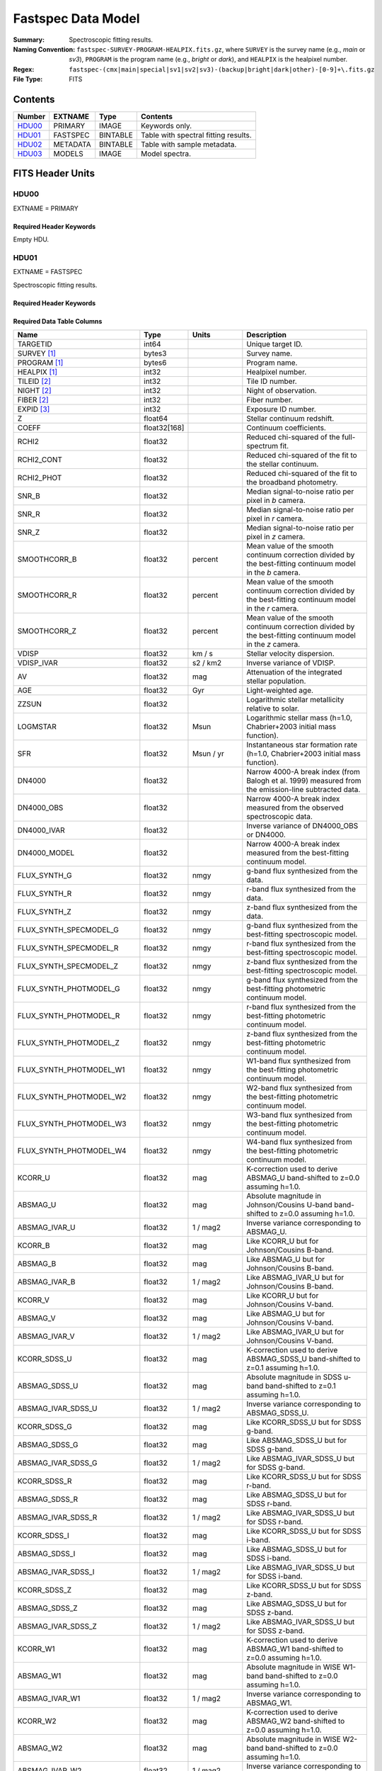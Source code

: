 .. _fastspec datamodel:

===================
Fastspec Data Model
===================

:Summary: Spectroscopic fitting results.
:Naming Convention:
    ``fastspec-SURVEY-PROGRAM-HEALPIX.fits.gz``, where
    ``SURVEY`` is the survey name (e.g., *main* or *sv3*), ``PROGRAM`` is the
    program name (e.g., *bright* or *dark*), and ``HEALPIX`` is the healpixel number.
:Regex: ``fastspec-(cmx|main|special|sv1|sv2|sv3)-(backup|bright|dark|other)-[0-9]+\.fits.gz``
:File Type: FITS

Contents
========

====== ============ ======== ======================
Number EXTNAME      Type     Contents
====== ============ ======== ======================
HDU00_ PRIMARY      IMAGE    Keywords only.
HDU01_ FASTSPEC     BINTABLE Table with spectral fitting results.
HDU02_ METADATA     BINTABLE Table with sample metadata.
HDU03_ MODELS       IMAGE    Model spectra.
====== ============ ======== ======================

FITS Header Units
=================

HDU00
-----

EXTNAME = PRIMARY

Required Header Keywords
~~~~~~~~~~~~~~~~~~~~~~~~

.. collapse:: Required Header Keywords Table
    :open:

    .. rst-class:: keywords

    ======== ================ ==== ==============================================
    KEY      Example Value    Type Comment
    ======== ================ ==== ==============================================
    SPECPROD iron             str  Spectroscopic production name
    COADDTYP healpix          str  Type of spectral coadd (healpix,cumulative,pernight,perexp)
    CHECKSUM ZHWHZHVFZHVFZHVF str  HDU checksum updated 2022-08-02T19:06:22
    DATASUM  0                str  data unit checksum updated 2022-08-02T19:06:22
    ======== ================ ==== ==============================================

Empty HDU.

HDU01
-----

EXTNAME = FASTSPEC

Spectroscopic fitting results.

Required Header Keywords
~~~~~~~~~~~~~~~~~~~~~~~~

.. collapse:: Required Header Keywords Table
    :open:

    .. rst-class:: keywords

    ======== ================ ==== ==============================================
    KEY      Example Value    Type Comment
    ======== ================ ==== ==============================================
    NAXIS1   3115             int  length of dimension 1
    NAXIS2   338              int  length of dimension 2
    CHECKSUM WLDnaKDlWKDlaKDl str  HDU checksum updated 2022-08-03T14:25:08
    DATASUM  756558178        str  data unit checksum updated 2022-08-03T14:25:08
    ======== ================ ==== ==============================================

Required Data Table Columns
~~~~~~~~~~~~~~~~~~~~~~~~~~~

.. rst-class:: columns

============================ ============ ============================= ============================================
Name                         Type         Units                         Description
============================ ============ ============================= ============================================
                    TARGETID        int64                               Unique target ID.
                 SURVEY [1]_       bytes3                               Survey name.
                PROGRAM [1]_       bytes6                               Program name.
                HEALPIX [1]_        int32                               Healpixel number.
                 TILEID [2]_        int32                               Tile ID number.
                  NIGHT [2]_        int32                               Night of observation.
                  FIBER [2]_        int32                               Fiber number.
                  EXPID [3]_        int32                               Exposure ID number.
                           Z      float64                               Stellar continuum redshift.
                       COEFF float32[168]                               Continuum coefficients.
                       RCHI2      float32                               Reduced chi-squared of the full-spectrum fit.
                  RCHI2_CONT      float32                               Reduced chi-squared of the fit to the stellar continuum.
                  RCHI2_PHOT      float32                               Reduced chi-squared of the fit to the broadband photometry.
                       SNR_B      float32                               Median signal-to-noise ratio per pixel in *b* camera.
                       SNR_R      float32                               Median signal-to-noise ratio per pixel in *r* camera.
                       SNR_Z      float32                               Median signal-to-noise ratio per pixel in *z* camera.
                SMOOTHCORR_B      float32                       percent Mean value of the smooth continuum correction divided by the best-fitting continuum model in the *b* camera.
                SMOOTHCORR_R      float32                       percent Mean value of the smooth continuum correction divided by the best-fitting continuum model in the *r* camera.
                SMOOTHCORR_Z      float32                       percent Mean value of the smooth continuum correction divided by the best-fitting continuum model in the *z* camera.
                       VDISP      float32                        km / s Stellar velocity dispersion.
                  VDISP_IVAR      float32                      s2 / km2 Inverse variance of VDISP.
                          AV      float32                           mag Attenuation of the integrated stellar population.
                         AGE      float32                           Gyr Light-weighted age.
                       ZZSUN      float32                               Logarithmic stellar metallicity relative to solar.
                    LOGMSTAR      float32                          Msun Logarithmic stellar mass (h=1.0, Chabrier+2003 initial mass function).
                         SFR      float32                     Msun / yr Instantaneous star formation rate (h=1.0, Chabrier+2003 initial mass function).
                      DN4000      float32                               Narrow 4000-A break index (from Balogh et al. 1999) measured from the emission-line subtracted data.
                  DN4000_OBS      float32                               Narrow 4000-A break index measured from the observed spectroscopic data.
                 DN4000_IVAR      float32                               Inverse variance of DN4000_OBS or DN4000.
                DN4000_MODEL      float32                               Narrow 4000-A break index measured from the best-fitting continuum model.
                FLUX_SYNTH_G      float32                          nmgy g-band flux synthesized from the data.
                FLUX_SYNTH_R      float32                          nmgy r-band flux synthesized from the data.
                FLUX_SYNTH_Z      float32                          nmgy z-band flux synthesized from the data.
      FLUX_SYNTH_SPECMODEL_G      float32                          nmgy g-band flux synthesized from the best-fitting spectroscopic model.
      FLUX_SYNTH_SPECMODEL_R      float32                          nmgy r-band flux synthesized from the best-fitting spectroscopic model.
      FLUX_SYNTH_SPECMODEL_Z      float32                          nmgy z-band flux synthesized from the best-fitting spectroscopic model.
      FLUX_SYNTH_PHOTMODEL_G      float32                          nmgy g-band flux synthesized from the best-fitting photometric continuum model.
      FLUX_SYNTH_PHOTMODEL_R      float32                          nmgy r-band flux synthesized from the best-fitting photometric continuum model.
      FLUX_SYNTH_PHOTMODEL_Z      float32                          nmgy z-band flux synthesized from the best-fitting photometric continuum model.
     FLUX_SYNTH_PHOTMODEL_W1      float32                          nmgy W1-band flux synthesized from the best-fitting photometric continuum model.
     FLUX_SYNTH_PHOTMODEL_W2      float32                          nmgy W2-band flux synthesized from the best-fitting photometric continuum model.
     FLUX_SYNTH_PHOTMODEL_W3      float32                          nmgy W3-band flux synthesized from the best-fitting photometric continuum model.
     FLUX_SYNTH_PHOTMODEL_W4      float32                          nmgy W4-band flux synthesized from the best-fitting photometric continuum model.
                     KCORR_U      float32                           mag K-correction used to derive ABSMAG_U band-shifted to z=0.0 assuming h=1.0.
                    ABSMAG_U      float32                           mag Absolute magnitude in Johnson/Cousins U-band band-shifted to z=0.0 assuming h=1.0.
               ABSMAG_IVAR_U      float32                      1 / mag2 Inverse variance corresponding to ABSMAG_U.
                     KCORR_B      float32                           mag Like KCORR_U but for Johnson/Cousins B-band.
                    ABSMAG_B      float32                           mag Like ABSMAG_U but for Johnson/Cousins B-band.
               ABSMAG_IVAR_B      float32                      1 / mag2 Like ABSMAG_IVAR_U but for Johnson/Cousins B-band.
                     KCORR_V      float32                           mag Like KCORR_U but for Johnson/Cousins V-band.
                    ABSMAG_V      float32                           mag Like ABSMAG_U but for Johnson/Cousins V-band.
               ABSMAG_IVAR_V      float32                      1 / mag2 Like ABSMAG_IVAR_U but for Johnson/Cousins V-band.
                KCORR_SDSS_U      float32                           mag K-correction used to derive ABSMAG_SDSS_U band-shifted to z=0.1 assuming h=1.0.
               ABSMAG_SDSS_U      float32                           mag Absolute magnitude in SDSS u-band band-shifted to z=0.1 assuming h=1.0.
          ABSMAG_IVAR_SDSS_U      float32                      1 / mag2 Inverse variance corresponding to ABSMAG_SDSS_U.
                KCORR_SDSS_G      float32                           mag Like KCORR_SDSS_U but for SDSS g-band.
               ABSMAG_SDSS_G      float32                           mag Like ABSMAG_SDSS_U but for SDSS g-band.
          ABSMAG_IVAR_SDSS_G      float32                      1 / mag2 Like ABSMAG_IVAR_SDSS_U but for SDSS g-band.
                KCORR_SDSS_R      float32                           mag Like KCORR_SDSS_U but for SDSS r-band.
               ABSMAG_SDSS_R      float32                           mag Like ABSMAG_SDSS_U but for SDSS r-band.
          ABSMAG_IVAR_SDSS_R      float32                      1 / mag2 Like ABSMAG_IVAR_SDSS_U but for SDSS r-band.
                KCORR_SDSS_I      float32                           mag Like KCORR_SDSS_U but for SDSS i-band.
               ABSMAG_SDSS_I      float32                           mag Like ABSMAG_SDSS_U but for SDSS i-band.
          ABSMAG_IVAR_SDSS_I      float32                      1 / mag2 Like ABSMAG_IVAR_SDSS_U but for SDSS i-band.
                KCORR_SDSS_Z      float32                           mag Like KCORR_SDSS_U but for SDSS z-band.
               ABSMAG_SDSS_Z      float32                           mag Like ABSMAG_SDSS_U but for SDSS z-band.
          ABSMAG_IVAR_SDSS_Z      float32                      1 / mag2 Like ABSMAG_IVAR_SDSS_U but for SDSS z-band.
                    KCORR_W1      float32                           mag K-correction used to derive ABSMAG_W1 band-shifted to z=0.0 assuming h=1.0.
                   ABSMAG_W1      float32                           mag Absolute magnitude in WISE W1-band band-shifted to z=0.0 assuming h=1.0.
              ABSMAG_IVAR_W1      float32                      1 / mag2 Inverse variance corresponding to ABSMAG_W1.
                    KCORR_W2      float32                           mag K-correction used to derive ABSMAG_W2 band-shifted to z=0.0 assuming h=1.0.
                   ABSMAG_W2      float32                           mag Absolute magnitude in WISE W2-band band-shifted to z=0.0 assuming h=1.0.
              ABSMAG_IVAR_W2      float32                      1 / mag2 Inverse variance corresponding to ABSMAG_W2.
                 LOGLNU_1500      float32            1e-28 erg / (s Hz) Monochromatic luminosity at 1500 A in the rest-frame.
                 LOGLNU_2800      float32            1e-28 erg / (s Hz) Monochromatic luminosity at 2800 A in the rest-frame.
                   LOGL_5100      float32                    1e+10 Lsun Total luminosity at 5100 A in the rest-frame.
              FOII_3727_CONT      float32  1e-17 erg / (Angstrom cm2 s) Continuum flux at 3728.483 A in the rest-frame.
                 FHBETA_CONT      float32  1e-17 erg / (Angstrom cm2 s) Continuum flux at 4862.683 A in the rest-frame.
             FOIII_5007_CONT      float32  1e-17 erg / (Angstrom cm2 s) Continuum flux at 5008.239 A in the rest-frame.
                FHALPHA_CONT      float32  1e-17 erg / (Angstrom cm2 s) Continuum flux at 6564.613 A in the rest-frame.
                  RCHI2_LINE      float32                               Reduced chi-squared of the emission-line model fit.
              DELTA_LINECHI2      float32                               Chi-squared difference between an emission-line model without and with broad lines.
              DELTA_LINENDOF        int32                               Difference in the degrees of freedom between an emission-line model without and with broad lines.
                    APERCORR      float32                               Median aperture correction factor.
                  APERCORR_G      float32                               Median aperture correction factor measured in the g-band.
                  APERCORR_R      float32                               Median aperture correction factor measured in the r-band.
                  APERCORR_Z      float32                               Median aperture correction factor measured in the z-band.
                    NARROW_Z      float32                               Mean redshift of well-measured narrow rest-frame optical emission lines (defaults to Z).
                 NARROW_ZRMS      float32                               Root-mean-square scatter in NARROW_Z.
                     BROAD_Z      float32                               Mean redshift of well-measured broad rest-frame optical emission lines (defaults to Z).
                  BROAD_ZRMS      float32                               Root-mean-square scatter in BROAD_Z.
                        UV_Z      float32                               Mean redshift of well-measured rest-frame UV emission lines (defaults to Z).
                     UV_ZRMS      float32                               Root-mean-square scatter in UV_Z.
                NARROW_SIGMA      float32                        km / s Mean line-width of well-measured narrow rest-frame optical emission lines.
             NARROW_SIGMARMS      float32                        km / s Root-mean-square scatter in NARROW_SIGMA.
                 BROAD_SIGMA      float32                        km / s Mean line-width of well-measured broad rest-frame optical emission lines.
              BROAD_SIGMARMS      float32                        km / s Root-mean-square scatter in BROAD_SIGMA.
                    UV_SIGMA      float32                        km / s Mean line-width of well-measured rest-frame UV emission lines.
                 UV_SIGMARMS      float32                        km / s Root-mean-square scatter in UV_SIGMA.
          MGII_DOUBLET_RATIO      float32                               MgII 2796 / 2803 doublet line-ratio.
           OII_DOUBLET_RATIO      float32                               [OII] 3726 / 3729 doublet line-ratio.
           SII_DOUBLET_RATIO      float32                               [SII] 6731 / 6716 doublet line-ratio.
            LYALPHA_MODELAMP      float32  1e-17 erg / (Angstrom cm2 s) Model emission-line amplitude.
                 LYALPHA_AMP      float32  1e-17 erg / (Angstrom cm2 s) Emission line amplitude.
            LYALPHA_AMP_IVAR      float32 1e+34 Angstrom2 cm4 s2 / erg2 Inverse variance of line-amplitude.
                LYALPHA_FLUX      float32           1e-17 erg / (cm2 s) Gaussian-integrated emission-line flux.
           LYALPHA_FLUX_IVAR      float32           1e+34 cm4 s2 / erg2 Inverse variance of integrated flux.
             LYALPHA_BOXFLUX      float32           1e-17 erg / (cm2 s) Boxcar-integrated emission-line flux.
        LYALPHA_BOXFLUX_IVAR      float32           1e+34 cm4 s2 / erg2 Inverse variance of boxcar-integrated flux.
              LYALPHA_VSHIFT      float32                        km / s Velocity shift relative to Z.
               LYALPHA_SIGMA      float32                        km / s Gaussian emission-line width.
                LYALPHA_CONT      float32  1e-17 erg / (Angstrom cm2 s) Continuum flux at line center.
           LYALPHA_CONT_IVAR      float32 1e+34 Angstrom2 cm4 s2 / erg2 Inverse variance of continuum flux.
                  LYALPHA_EW      float32                      Angstrom Rest-frame emission-line equivalent width.
             LYALPHA_EW_IVAR      float32                 1 / Angstrom2 Inverse variance of equivalent width.
          LYALPHA_FLUX_LIMIT      float32                 erg / (cm2 s) One-sigma upper limit on the emission line flux.
            LYALPHA_EW_LIMIT      float32                      Angstrom One-sigma upper limit on the emission line equivalent width.
                LYALPHA_CHI2      float32                               Chi-squared of the line-fit.
                LYALPHA_NPIX        int32                               Number of pixels attributed to the emission line.
            OI_1304_MODELAMP      float32  1e-17 erg / (Angstrom cm2 s) Model emission-line amplitude.
                 OI_1304_AMP      float32  1e-17 erg / (Angstrom cm2 s) Emission line amplitude.
            OI_1304_AMP_IVAR      float32 1e+34 Angstrom2 cm4 s2 / erg2 Inverse variance of line-amplitude.
                OI_1304_FLUX      float32           1e-17 erg / (cm2 s) Gaussian-integrated emission-line flux.
           OI_1304_FLUX_IVAR      float32           1e+34 cm4 s2 / erg2 Inverse variance of integrated flux.
             OI_1304_BOXFLUX      float32           1e-17 erg / (cm2 s) Boxcar-integrated emission-line flux.
        OI_1304_BOXFLUX_IVAR      float32           1e+34 cm4 s2 / erg2 Inverse variance of boxcar-integrated flux.
              OI_1304_VSHIFT      float32                        km / s Velocity shift relative to Z.
               OI_1304_SIGMA      float32                        km / s Gaussian emission-line width.
                OI_1304_CONT      float32  1e-17 erg / (Angstrom cm2 s) Continuum flux at line center.
           OI_1304_CONT_IVAR      float32 1e+34 Angstrom2 cm4 s2 / erg2 Inverse variance of continuum flux.
                  OI_1304_EW      float32                      Angstrom Rest-frame emission-line equivalent width.
             OI_1304_EW_IVAR      float32                 1 / Angstrom2 Inverse variance of equivalent width.
          OI_1304_FLUX_LIMIT      float32                 erg / (cm2 s) One-sigma upper limit on the emission line flux.
            OI_1304_EW_LIMIT      float32                      Angstrom One-sigma upper limit on the emission line equivalent width.
                OI_1304_CHI2      float32                               Chi-squared of the line-fit.
                OI_1304_NPIX        int32                               Number of pixels attributed to the emission line.
         SILIV_1396_MODELAMP      float32  1e-17 erg / (Angstrom cm2 s) Model emission-line amplitude.
              SILIV_1396_AMP      float32  1e-17 erg / (Angstrom cm2 s) Emission line amplitude.
         SILIV_1396_AMP_IVAR      float32 1e+34 Angstrom2 cm4 s2 / erg2 Inverse variance of line-amplitude.
             SILIV_1396_FLUX      float32           1e-17 erg / (cm2 s) Gaussian-integrated emission-line flux.
        SILIV_1396_FLUX_IVAR      float32           1e+34 cm4 s2 / erg2 Inverse variance of integrated flux.
          SILIV_1396_BOXFLUX      float32           1e-17 erg / (cm2 s) Boxcar-integrated emission-line flux.
     SILIV_1396_BOXFLUX_IVAR      float32           1e+34 cm4 s2 / erg2 Inverse variance of boxcar-integrated flux.
           SILIV_1396_VSHIFT      float32                        km / s Velocity shift relative to Z.
            SILIV_1396_SIGMA      float32                        km / s Gaussian emission-line width.
             SILIV_1396_CONT      float32  1e-17 erg / (Angstrom cm2 s) Continuum flux at line center.
        SILIV_1396_CONT_IVAR      float32 1e+34 Angstrom2 cm4 s2 / erg2 Inverse variance of continuum flux.
               SILIV_1396_EW      float32                      Angstrom Rest-frame emission-line equivalent width.
          SILIV_1396_EW_IVAR      float32                 1 / Angstrom2 Inverse variance of equivalent width.
       SILIV_1396_FLUX_LIMIT      float32                 erg / (cm2 s) One-sigma upper limit on the emission line flux.
         SILIV_1396_EW_LIMIT      float32                      Angstrom One-sigma upper limit on the emission line equivalent width.
             SILIV_1396_CHI2      float32                               Chi-squared of the line-fit.
             SILIV_1396_NPIX        int32                               Number of pixels attributed to the emission line.
           CIV_1549_MODELAMP      float32  1e-17 erg / (Angstrom cm2 s) Model emission line amplitude.
                CIV_1549_AMP      float32  1e-17 erg / (Angstrom cm2 s) Emission line amplitude.
           CIV_1549_AMP_IVAR      float32 1e+34 Angstrom2 cm4 s2 / erg2 Inverse variance of line-amplitude.
               CIV_1549_FLUX      float32           1e-17 erg / (cm2 s) Gaussian-integrated emission-line flux.
          CIV_1549_FLUX_IVAR      float32           1e+34 cm4 s2 / erg2 Inverse variance of integrated flux.
            CIV_1549_BOXFLUX      float32           1e-17 erg / (cm2 s) Boxcar-integrated emission-line flux.
       CIV_1549_BOXFLUX_IVAR      float32           1e+34 cm4 s2 / erg2 Inverse variance of boxcar-integrated flux.
             CIV_1549_VSHIFT      float32                        km / s Velocity shift relative to Z.
              CIV_1549_SIGMA      float32                        km / s Gaussian emission-line width.
               CIV_1549_CONT      float32  1e-17 erg / (Angstrom cm2 s) Continuum flux at line center.
          CIV_1549_CONT_IVAR      float32 1e+34 Angstrom2 cm4 s2 / erg2 Inverse variance of continuum flux.
                 CIV_1549_EW      float32                      Angstrom Rest-frame emission-line equivalent width.
            CIV_1549_EW_IVAR      float32                 1 / Angstrom2 Inverse variance of equivalent width.
         CIV_1549_FLUX_LIMIT      float32                 erg / (cm2 s) One-sigma upper limit on the emission line flux.
           CIV_1549_EW_LIMIT      float32                      Angstrom One-sigma upper limit on the emission line equivalent width.
               CIV_1549_CHI2      float32                               Chi-squared of the line-fit.
               CIV_1549_NPIX        int32                               Number of pixels attributed to the emission line.
        SILIII_1892_MODELAMP      float32  1e-17 erg / (Angstrom cm2 s) Model emission line amplitude.
             SILIII_1892_AMP      float32  1e-17 erg / (Angstrom cm2 s) Emission line amplitude.
        SILIII_1892_AMP_IVAR      float32 1e+34 Angstrom2 cm4 s2 / erg2 Inverse variance of line-amplitude.
            SILIII_1892_FLUX      float32           1e-17 erg / (cm2 s) Gaussian-integrated emission-line flux.
       SILIII_1892_FLUX_IVAR      float32           1e+34 cm4 s2 / erg2 Inverse variance of integrated flux.
         SILIII_1892_BOXFLUX      float32           1e-17 erg / (cm2 s) Boxcar-integrated emission-line flux.
    SILIII_1892_BOXFLUX_IVAR      float32           1e+34 cm4 s2 / erg2 Inverse variance of boxcar-integrated flux.
          SILIII_1892_VSHIFT      float32                        km / s Velocity shift relative to Z.
           SILIII_1892_SIGMA      float32                        km / s Gaussian emission-line width.
            SILIII_1892_CONT      float32  1e-17 erg / (Angstrom cm2 s) Continuum flux at line center.
       SILIII_1892_CONT_IVAR      float32 1e+34 Angstrom2 cm4 s2 / erg2 Inverse variance of continuum flux.
              SILIII_1892_EW      float32                      Angstrom Rest-frame emission-line equivalent width.
         SILIII_1892_EW_IVAR      float32                 1 / Angstrom2 Inverse variance of equivalent width.
      SILIII_1892_FLUX_LIMIT      float32                 erg / (cm2 s) One-sigma upper limit on the emission line flux.
        SILIII_1892_EW_LIMIT      float32                      Angstrom One-sigma upper limit on the emission line equivalent width.
            SILIII_1892_CHI2      float32                               Chi-squared of the line-fit.
            SILIII_1892_NPIX        int32                               Number of pixels attributed to the emission line.
          CIII_1908_MODELAMP      float32  1e-17 erg / (Angstrom cm2 s) Model emission line amplitude.
               CIII_1908_AMP      float32  1e-17 erg / (Angstrom cm2 s) Emission line amplitude.
          CIII_1908_AMP_IVAR      float32 1e+34 Angstrom2 cm4 s2 / erg2 Inverse variance of line-amplitude.
              CIII_1908_FLUX      float32           1e-17 erg / (cm2 s) Gaussian-integrated emission-line flux.
         CIII_1908_FLUX_IVAR      float32           1e+34 cm4 s2 / erg2 Inverse variance of integrated flux.
           CIII_1908_BOXFLUX      float32           1e-17 erg / (cm2 s) Boxcar-integrated emission-line flux.
      CIII_1908_BOXFLUX_IVAR      float32           1e+34 cm4 s2 / erg2 Inverse variance of boxcar-integrated flux.
            CIII_1908_VSHIFT      float32                        km / s Velocity shift relative to Z.
             CIII_1908_SIGMA      float32                        km / s Gaussian emission-line width.
              CIII_1908_CONT      float32  1e-17 erg / (Angstrom cm2 s) Continuum flux at line center.
         CIII_1908_CONT_IVAR      float32 1e+34 Angstrom2 cm4 s2 / erg2 Inverse variance of continuum flux.
                CIII_1908_EW      float32                      Angstrom Rest-frame emission-line equivalent width.
           CIII_1908_EW_IVAR      float32                 1 / Angstrom2 Inverse variance of equivalent width.
        CIII_1908_FLUX_LIMIT      float32                 erg / (cm2 s) One-sigma upper limit on the emission line flux.
          CIII_1908_EW_LIMIT      float32                      Angstrom One-sigma upper limit on the emission line equivalent width.
              CIII_1908_CHI2      float32                               Chi-squared of the line-fit.
              CIII_1908_NPIX        int32                               Number of pixels attributed to the emission line.
          MGII_2796_MODELAMP      float32  1e-17 erg / (Angstrom cm2 s) Model emission line amplitude.
               MGII_2796_AMP      float32  1e-17 erg / (Angstrom cm2 s) Emission line amplitude.
          MGII_2796_AMP_IVAR      float32 1e+34 Angstrom2 cm4 s2 / erg2 Inverse variance of line-amplitude.
              MGII_2796_FLUX      float32           1e-17 erg / (cm2 s) Gaussian-integrated emission-line flux.
         MGII_2796_FLUX_IVAR      float32           1e+34 cm4 s2 / erg2 Inverse variance of integrated flux.
           MGII_2796_BOXFLUX      float32           1e-17 erg / (cm2 s) Boxcar-integrated emission-line flux.
            MGII_2796_VSHIFT      float32                        km / s Velocity shift relative to Z.
             MGII_2796_SIGMA      float32                        km / s Gaussian emission-line width.
              MGII_2796_CONT      float32  1e-17 erg / (Angstrom cm2 s) Continuum flux at line center.
         MGII_2796_CONT_IVAR      float32 1e+34 Angstrom2 cm4 s2 / erg2 Inverse variance of continuum flux.
                MGII_2796_EW      float32                      Angstrom Rest-frame emission-line equivalent width.
           MGII_2796_EW_IVAR      float32                 1 / Angstrom2 Inverse variance of equivalent width.
        MGII_2796_FLUX_LIMIT      float32                 erg / (cm2 s) One-sigma upper limit on the emission line flux.
          MGII_2796_EW_LIMIT      float32                      Angstrom One-sigma upper limit on the emission line equivalent width.
              MGII_2796_CHI2      float32                               Chi-squared of the line-fit.
              MGII_2796_NPIX        int32                               Number of pixels attributed to the emission line.
          MGII_2803_MODELAMP      float32  1e-17 erg / (Angstrom cm2 s) Model emission line amplitude.
               MGII_2803_AMP      float32  1e-17 erg / (Angstrom cm2 s) Emission line amplitude.
          MGII_2803_AMP_IVAR      float32 1e+34 Angstrom2 cm4 s2 / erg2 Inverse variance of line-amplitude.
              MGII_2803_FLUX      float32           1e-17 erg / (cm2 s) Gaussian-integrated emission-line flux.
         MGII_2803_FLUX_IVAR      float32           1e+34 cm4 s2 / erg2 Inverse variance of integrated flux.
           MGII_2803_BOXFLUX      float32           1e-17 erg / (cm2 s) Boxcar-integrated emission-line flux.
      MGII_2803_BOXFLUX_IVAR      float32           1e+34 cm4 s2 / erg2 Inverse variance of boxcar-integrated flux.
            MGII_2803_VSHIFT      float32                        km / s Velocity shift relative to Z.
             MGII_2803_SIGMA      float32                        km / s Gaussian emission-line width.
              MGII_2803_CONT      float32  1e-17 erg / (Angstrom cm2 s) Continuum flux at line center.
         MGII_2803_CONT_IVAR      float32 1e+34 Angstrom2 cm4 s2 / erg2 Inverse variance of continuum flux.
                MGII_2803_EW      float32                      Angstrom Rest-frame emission-line equivalent width.
           MGII_2803_EW_IVAR      float32                 1 / Angstrom2 Inverse variance of equivalent width.
        MGII_2803_FLUX_LIMIT      float32                 erg / (cm2 s) One-sigma upper limit on the emission line flux.
          MGII_2803_EW_LIMIT      float32                      Angstrom One-sigma upper limit on the emission line equivalent width.
              MGII_2803_CHI2      float32                               Chi-squared of the line-fit.
              MGII_2803_NPIX        int32                               Number of pixels attributed to the emission line.
           NEV_3346_MODELAMP      float32  1e-17 erg / (Angstrom cm2 s) Model emission line amplitude.
                NEV_3346_AMP      float32  1e-17 erg / (Angstrom cm2 s) Emission line amplitude.
           NEV_3346_AMP_IVAR      float32 1e+34 Angstrom2 cm4 s2 / erg2 Inverse variance of line-amplitude.
               NEV_3346_FLUX      float32           1e-17 erg / (cm2 s) Gaussian-integrated emission-line flux.
          NEV_3346_FLUX_IVAR      float32           1e+34 cm4 s2 / erg2 Inverse variance of integrated flux.
            NEV_3346_BOXFLUX      float32           1e-17 erg / (cm2 s) Boxcar-integrated emission-line flux.
       NEV_3346_BOXFLUX_IVAR      float32           1e+34 cm4 s2 / erg2 Inverse variance of boxcar-integrated flux.
             NEV_3346_VSHIFT      float32                        km / s Velocity shift relative to Z.
              NEV_3346_SIGMA      float32                        km / s Gaussian emission-line width.
               NEV_3346_CONT      float32  1e-17 erg / (Angstrom cm2 s) Continuum flux at line center.
          NEV_3346_CONT_IVAR      float32 1e+34 Angstrom2 cm4 s2 / erg2 Inverse variance of continuum flux.
                 NEV_3346_EW      float32                      Angstrom Rest-frame emission-line equivalent width.
            NEV_3346_EW_IVAR      float32                 1 / Angstrom2 Inverse variance of equivalent width.
         NEV_3346_FLUX_LIMIT      float32                 erg / (cm2 s) One-sigma upper limit on the emission line flux.
           NEV_3346_EW_LIMIT      float32                      Angstrom One-sigma upper limit on the emission line equivalent width.
               NEV_3346_CHI2      float32                               Chi-squared of the line-fit.
               NEV_3346_NPIX        int32                               Number of pixels attributed to the emission line.
           NEV_3426_MODELAMP      float32  1e-17 erg / (Angstrom cm2 s) Model emission line amplitude.
                NEV_3426_AMP      float32  1e-17 erg / (Angstrom cm2 s) Emission line amplitude.
           NEV_3426_AMP_IVAR      float32 1e+34 Angstrom2 cm4 s2 / erg2 Inverse variance of line-amplitude.
               NEV_3426_FLUX      float32           1e-17 erg / (cm2 s) Gaussian-integrated emission-line flux.
          NEV_3426_FLUX_IVAR      float32           1e+34 cm4 s2 / erg2 Inverse variance of integrated flux.
            NEV_3426_BOXFLUX      float32           1e-17 erg / (cm2 s) Boxcar-integrated emission-line flux.
       NEV_3426_BOXFLUX_IVAR      float32           1e+34 cm4 s2 / erg2 Inverse variance of boxcar-integrated flux.
             NEV_3426_VSHIFT      float32                        km / s Velocity shift relative to Z.
              NEV_3426_SIGMA      float32                        km / s Gaussian emission-line width.
               NEV_3426_CONT      float32  1e-17 erg / (Angstrom cm2 s) Continuum flux at line center.
          NEV_3426_CONT_IVAR      float32 1e+34 Angstrom2 cm4 s2 / erg2 Inverse variance of continuum flux.
                 NEV_3426_EW      float32                      Angstrom Rest-frame emission-line equivalent width.
            NEV_3426_EW_IVAR      float32                 1 / Angstrom2 Inverse variance of equivalent width.
         NEV_3426_FLUX_LIMIT      float32                 erg / (cm2 s) One-sigma upper limit on the emission line flux.
           NEV_3426_EW_LIMIT      float32                      Angstrom One-sigma upper limit on the emission line equivalent width.
               NEV_3426_CHI2      float32                               Chi-squared of the line-fit.
               NEV_3426_NPIX        int32                               Number of pixels attributed to the emission line.
           OII_3726_MODELAMP      float32  1e-17 erg / (Angstrom cm2 s) Model emission line amplitude.
                OII_3726_AMP      float32  1e-17 erg / (Angstrom cm2 s) Emission line amplitude.
           OII_3726_AMP_IVAR      float32 1e+34 Angstrom2 cm4 s2 / erg2 Inverse variance of line-amplitude.
               OII_3726_FLUX      float32           1e-17 erg / (cm2 s) Gaussian-integrated emission-line flux.
          OII_3726_FLUX_IVAR      float32           1e+34 cm4 s2 / erg2 Inverse variance of integrated flux.
            OII_3726_BOXFLUX      float32           1e-17 erg / (cm2 s) Boxcar-integrated emission-line flux.
       OII_3726_BOXFLUX_IVAR      float32           1e+34 cm4 s2 / erg2 Inverse variance of boxcar-integrated flux.
             OII_3726_VSHIFT      float32                        km / s Velocity shift relative to Z.
              OII_3726_SIGMA      float32                        km / s Gaussian emission-line width.
               OII_3726_CONT      float32  1e-17 erg / (Angstrom cm2 s) Continuum flux at line center.
          OII_3726_CONT_IVAR      float32 1e+34 Angstrom2 cm4 s2 / erg2 Inverse variance of continuum flux.
                 OII_3726_EW      float32                      Angstrom Rest-frame emission-line equivalent width.
            OII_3726_EW_IVAR      float32                 1 / Angstrom2 Inverse variance of equivalent width.
         OII_3726_FLUX_LIMIT      float32                 erg / (cm2 s) One-sigma upper limit on the emission line flux.
           OII_3726_EW_LIMIT      float32                      Angstrom One-sigma upper limit on the emission line equivalent width.
               OII_3726_CHI2      float32                               Chi-squared of the line-fit.
               OII_3726_NPIX        int32                               Number of pixels attributed to the emission line.
           OII_3729_MODELAMP      float32  1e-17 erg / (Angstrom cm2 s) Model emission line amplitude.
                OII_3729_AMP      float32  1e-17 erg / (Angstrom cm2 s) Emission line amplitude.
           OII_3729_AMP_IVAR      float32 1e+34 Angstrom2 cm4 s2 / erg2 Inverse variance of line-amplitude.
               OII_3729_FLUX      float32           1e-17 erg / (cm2 s) Gaussian-integrated emission-line flux.
          OII_3729_FLUX_IVAR      float32           1e+34 cm4 s2 / erg2 Inverse variance of integrated flux.
            OII_3729_BOXFLUX      float32           1e-17 erg / (cm2 s) Boxcar-integrated emission-line flux.
       OII_3729_BOXFLUX_IVAR      float32           1e+34 cm4 s2 / erg2 Inverse variance of boxcar-integrated flux.
             OII_3729_VSHIFT      float32                        km / s Velocity shift relative to Z.
              OII_3729_SIGMA      float32                        km / s Gaussian emission-line width.
               OII_3729_CONT      float32  1e-17 erg / (Angstrom cm2 s) Continuum flux at line center.
          OII_3729_CONT_IVAR      float32 1e+34 Angstrom2 cm4 s2 / erg2 Inverse variance of continuum flux.
                 OII_3729_EW      float32                      Angstrom Rest-frame emission-line equivalent width.
            OII_3729_EW_IVAR      float32                 1 / Angstrom2 Inverse variance of equivalent width.
         OII_3729_FLUX_LIMIT      float32                 erg / (cm2 s) One-sigma upper limit on the emission line flux.
           OII_3729_EW_LIMIT      float32                      Angstrom One-sigma upper limit on the emission line equivalent width.
               OII_3729_CHI2      float32                               Chi-squared of the line-fit.
               OII_3729_NPIX        int32                               Number of pixels attributed to the emission line.
         NEIII_3869_MODELAMP      float32  1e-17 erg / (Angstrom cm2 s) Model emission line amplitude.
              NEIII_3869_AMP      float32  1e-17 erg / (Angstrom cm2 s) Emission line amplitude.
         NEIII_3869_AMP_IVAR      float32 1e+34 Angstrom2 cm4 s2 / erg2 Inverse variance of line-amplitude.
             NEIII_3869_FLUX      float32           1e-17 erg / (cm2 s) Gaussian-integrated emission-line flux.
        NEIII_3869_FLUX_IVAR      float32           1e+34 cm4 s2 / erg2 Inverse variance of integrated flux.
          NEIII_3869_BOXFLUX      float32           1e-17 erg / (cm2 s) Boxcar-integrated emission-line flux.
     NEIII_3869_BOXFLUX_IVAR      float32           1e+34 cm4 s2 / erg2 Inverse variance of boxcar-integrated flux.
           NEIII_3869_VSHIFT      float32                        km / s Velocity shift relative to Z.
            NEIII_3869_SIGMA      float32                        km / s Gaussian emission-line width.
             NEIII_3869_CONT      float32  1e-17 erg / (Angstrom cm2 s) Continuum flux at line center.
        NEIII_3869_CONT_IVAR      float32 1e+34 Angstrom2 cm4 s2 / erg2 Inverse variance of continuum flux.
               NEIII_3869_EW      float32                      Angstrom Rest-frame emission-line equivalent width.
          NEIII_3869_EW_IVAR      float32                 1 / Angstrom2 Inverse variance of equivalent width.
       NEIII_3869_FLUX_LIMIT      float32                 erg / (cm2 s) One-sigma upper limit on the emission line flux.
         NEIII_3869_EW_LIMIT      float32                      Angstrom One-sigma upper limit on the emission line equivalent width.
             NEIII_3869_CHI2      float32                               Chi-squared of the line-fit.
             NEIII_3869_NPIX        int32                               Number of pixels attributed to the emission line.
                 H6_MODELAMP      float32  1e-17 erg / (Angstrom cm2 s) Model emission line amplitude.
                      H6_AMP      float32  1e-17 erg / (Angstrom cm2 s) Emission line amplitude.
                 H6_AMP_IVAR      float32 1e+34 Angstrom2 cm4 s2 / erg2 Inverse variance of line-amplitude.
                     H6_FLUX      float32           1e-17 erg / (cm2 s) Gaussian-integrated emission-line flux.
                H6_FLUX_IVAR      float32           1e+34 cm4 s2 / erg2 Inverse variance of integrated flux.
                  H6_BOXFLUX      float32           1e-17 erg / (cm2 s) Boxcar-integrated emission-line flux.
             H6_BOXFLUX_IVAR      float32           1e+34 cm4 s2 / erg2 Inverse variance of boxcar-integrated flux.
                   H6_VSHIFT      float32                        km / s Velocity shift relative to Z.
                    H6_SIGMA      float32                        km / s Gaussian emission-line width.
                     H6_CONT      float32  1e-17 erg / (Angstrom cm2 s) Continuum flux at line center.
                H6_CONT_IVAR      float32 1e+34 Angstrom2 cm4 s2 / erg2 Inverse variance of continuum flux.
                       H6_EW      float32                      Angstrom Rest-frame emission-line equivalent width.
                  H6_EW_IVAR      float32                 1 / Angstrom2 Inverse variance of equivalent width.
               H6_FLUX_LIMIT      float32                 erg / (cm2 s) One-sigma upper limit on the emission line flux.
                 H6_EW_LIMIT      float32                      Angstrom One-sigma upper limit on the emission line equivalent width.
                     H6_CHI2      float32                               Chi-squared of the line-fit.
                     H6_NPIX        int32                               Number of pixels attributed to the emission line.
           H6_BROAD_MODELAMP      float32  1e-17 erg / (Angstrom cm2 s) Model emission line amplitude.
                H6_BROAD_AMP      float32  1e-17 erg / (Angstrom cm2 s) Emission line amplitude.
           H6_BROAD_AMP_IVAR      float32 1e+34 Angstrom2 cm4 s2 / erg2 Inverse variance of line-amplitude.
               H6_BROAD_FLUX      float32           1e-17 erg / (cm2 s) Gaussian-integrated emission-line flux.
          H6_BROAD_FLUX_IVAR      float32           1e+34 cm4 s2 / erg2 Inverse variance of integrated flux.
            H6_BROAD_BOXFLUX      float32           1e-17 erg / (cm2 s) Boxcar-integrated emission-line flux.
             H6_BROAD_VSHIFT      float32                        km / s Velocity shift relative to Z.
              H6_BROAD_SIGMA      float32                        km / s Gaussian emission-line width.
               H6_BROAD_CONT      float32  1e-17 erg / (Angstrom cm2 s) Continuum flux at line center.
          H6_BROAD_CONT_IVAR      float32 1e+34 Angstrom2 cm4 s2 / erg2 Inverse variance of continuum flux.
                 H6_BROAD_EW      float32                      Angstrom Rest-frame emission-line equivalent width.
            H6_BROAD_EW_IVAR      float32                 1 / Angstrom2 Inverse variance of equivalent width.
         H6_BROAD_FLUX_LIMIT      float32                 erg / (cm2 s) One-sigma upper limit on the emission line flux.
           H6_BROAD_EW_LIMIT      float32                      Angstrom One-sigma upper limit on the emission line equivalent width.
               H6_BROAD_CHI2      float32                               Chi-squared of the line-fit.
               H6_BROAD_NPIX        int32                               Number of pixels attributed to the emission line.
           HEPSILON_MODELAMP      float32  1e-17 erg / (Angstrom cm2 s) Model emission line amplitude.
                HEPSILON_AMP      float32  1e-17 erg / (Angstrom cm2 s) Emission line amplitude.
           HEPSILON_AMP_IVAR      float32 1e+34 Angstrom2 cm4 s2 / erg2 Inverse variance of line-amplitude.
               HEPSILON_FLUX      float32           1e-17 erg / (cm2 s) Gaussian-integrated emission-line flux.
          HEPSILON_FLUX_IVAR      float32           1e+34 cm4 s2 / erg2 Inverse variance of integrated flux.
            HEPSILON_BOXFLUX      float32           1e-17 erg / (cm2 s) Boxcar-integrated emission-line flux.
       HEPSILON_BOXFLUX_IVAR      float32           1e+34 cm4 s2 / erg2 Inverse variance of boxcar-integrated flux.
             HEPSILON_VSHIFT      float32                        km / s Velocity shift relative to Z.
              HEPSILON_SIGMA      float32                        km / s Gaussian emission-line width.
               HEPSILON_CONT      float32  1e-17 erg / (Angstrom cm2 s) Continuum flux at line center.
          HEPSILON_CONT_IVAR      float32 1e+34 Angstrom2 cm4 s2 / erg2 Inverse variance of continuum flux.
                 HEPSILON_EW      float32                      Angstrom Rest-frame emission-line equivalent width.
            HEPSILON_EW_IVAR      float32                 1 / Angstrom2 Inverse variance of equivalent width.
         HEPSILON_FLUX_LIMIT      float32                 erg / (cm2 s) One-sigma upper limit on the emission line flux.
           HEPSILON_EW_LIMIT      float32                      Angstrom One-sigma upper limit on the emission line equivalent width.
               HEPSILON_CHI2      float32                               Chi-squared of the line-fit.
               HEPSILON_NPIX        int32                               Number of pixels attributed to the emission line.
     HEPSILON_BROAD_MODELAMP      float32  1e-17 erg / (Angstrom cm2 s) Model emission line amplitude.
          HEPSILON_BROAD_AMP      float32  1e-17 erg / (Angstrom cm2 s) Emission line amplitude.
     HEPSILON_BROAD_AMP_IVAR      float32 1e+34 Angstrom2 cm4 s2 / erg2 Inverse variance of line-amplitude.
         HEPSILON_BROAD_FLUX      float32           1e-17 erg / (cm2 s) Gaussian-integrated emission-line flux.
    HEPSILON_BROAD_FLUX_IVAR      float32           1e+34 cm4 s2 / erg2 Inverse variance of integrated flux.
      HEPSILON_BROAD_BOXFLUX      float32           1e-17 erg / (cm2 s) Boxcar-integrated emission-line flux.
 HEPSILON_BROAD_BOXFLUX_IVAR      float32           1e+34 cm4 s2 / erg2 Inverse variance of boxcar-integrated flux.
       HEPSILON_BROAD_VSHIFT      float32                        km / s Velocity shift relative to Z.
        HEPSILON_BROAD_SIGMA      float32                        km / s Gaussian emission-line width.
         HEPSILON_BROAD_CONT      float32  1e-17 erg / (Angstrom cm2 s) Continuum flux at line center.
    HEPSILON_BROAD_CONT_IVAR      float32 1e+34 Angstrom2 cm4 s2 / erg2 Inverse variance of continuum flux.
           HEPSILON_BROAD_EW      float32                      Angstrom Rest-frame emission-line equivalent width.
      HEPSILON_BROAD_EW_IVAR      float32                 1 / Angstrom2 Inverse variance of equivalent width.
   HEPSILON_BROAD_FLUX_LIMIT      float32                 erg / (cm2 s) One-sigma upper limit on the emission line flux.
     HEPSILON_BROAD_EW_LIMIT      float32                      Angstrom One-sigma upper limit on the emission line equivalent width.
         HEPSILON_BROAD_CHI2      float32                               Chi-squared of the line-fit.
         HEPSILON_BROAD_NPIX        int32                               Number of pixels attributed to the emission line.
             HDELTA_MODELAMP      float32  1e-17 erg / (Angstrom cm2 s) Model emission line amplitude.
                  HDELTA_AMP      float32  1e-17 erg / (Angstrom cm2 s) Emission line amplitude.
             HDELTA_AMP_IVAR      float32 1e+34 Angstrom2 cm4 s2 / erg2 Inverse variance of line-amplitude.
                 HDELTA_FLUX      float32           1e-17 erg / (cm2 s) Gaussian-integrated emission-line flux.
            HDELTA_FLUX_IVAR      float32           1e+34 cm4 s2 / erg2 Inverse variance of integrated flux.
              HDELTA_BOXFLUX      float32           1e-17 erg / (cm2 s) Boxcar-integrated emission-line flux.
         HDELTA_BOXFLUX_IVAR      float32           1e+34 cm4 s2 / erg2 Inverse variance of boxcar-integrated flux.
               HDELTA_VSHIFT      float32                        km / s Velocity shift relative to Z.
                HDELTA_SIGMA      float32                        km / s Gaussian emission-line width.
                 HDELTA_CONT      float32  1e-17 erg / (Angstrom cm2 s) Continuum flux at line center.
            HDELTA_CONT_IVAR      float32 1e+34 Angstrom2 cm4 s2 / erg2 Inverse variance of continuum flux.
                   HDELTA_EW      float32                      Angstrom Rest-frame emission-line equivalent width.
              HDELTA_EW_IVAR      float32                 1 / Angstrom2 Inverse variance of equivalent width.
           HDELTA_FLUX_LIMIT      float32                 erg / (cm2 s) One-sigma upper limit on the emission line flux.
             HDELTA_EW_LIMIT      float32                      Angstrom One-sigma upper limit on the emission line equivalent width.
                 HDELTA_CHI2      float32                               Chi-squared of the line-fit.
                 HDELTA_NPIX        int32                               Number of pixels attributed to the emission line.
       HDELTA_BROAD_MODELAMP      float32  1e-17 erg / (Angstrom cm2 s) Model emission line amplitude.
            HDELTA_BROAD_AMP      float32  1e-17 erg / (Angstrom cm2 s) Emission line amplitude.
       HDELTA_BROAD_AMP_IVAR      float32 1e+34 Angstrom2 cm4 s2 / erg2 Inverse variance of line-amplitude.
           HDELTA_BROAD_FLUX      float32           1e-17 erg / (cm2 s) Gaussian-integrated emission-line flux.
      HDELTA_BROAD_FLUX_IVAR      float32           1e+34 cm4 s2 / erg2 Inverse variance of integrated flux.
        HDELTA_BROAD_BOXFLUX      float32           1e-17 erg / (cm2 s) Boxcar-integrated emission-line flux.
   HDELTA_BROAD_BOXFLUX_IVAR      float32           1e+34 cm4 s2 / erg2 Inverse variance of boxcar-integrated flux.
         HDELTA_BROAD_VSHIFT      float32                        km / s Velocity shift relative to Z.
          HDELTA_BROAD_SIGMA      float32                        km / s Gaussian emission-line width.
           HDELTA_BROAD_CONT      float32  1e-17 erg / (Angstrom cm2 s) Continuum flux at line center.
      HDELTA_BROAD_CONT_IVAR      float32 1e+34 Angstrom2 cm4 s2 / erg2 Inverse variance of continuum flux.
             HDELTA_BROAD_EW      float32                      Angstrom Rest-frame emission-line equivalent width.
        HDELTA_BROAD_EW_IVAR      float32                 1 / Angstrom2 Inverse variance of equivalent width.
     HDELTA_BROAD_FLUX_LIMIT      float32                 erg / (cm2 s) One-sigma upper limit on the emission line flux.
       HDELTA_BROAD_EW_LIMIT      float32                      Angstrom One-sigma upper limit on the emission line equivalent width.
           HDELTA_BROAD_CHI2      float32                               Chi-squared of the line-fit.
           HDELTA_BROAD_NPIX        int32                               Number of pixels attributed to the emission line.
             HGAMMA_MODELAMP      float32  1e-17 erg / (Angstrom cm2 s) Model emission line amplitude.
                  HGAMMA_AMP      float32  1e-17 erg / (Angstrom cm2 s) Emission line amplitude.
             HGAMMA_AMP_IVAR      float32 1e+34 Angstrom2 cm4 s2 / erg2 Inverse variance of line-amplitude.
                 HGAMMA_FLUX      float32           1e-17 erg / (cm2 s) Gaussian-integrated emission-line flux.
            HGAMMA_FLUX_IVAR      float32           1e+34 cm4 s2 / erg2 Inverse variance of integrated flux.
              HGAMMA_BOXFLUX      float32           1e-17 erg / (cm2 s) Boxcar-integrated emission-line flux.
         HGAMMA_BOXFLUX_IVAR      float32           1e+34 cm4 s2 / erg2 Inverse variance of boxcar-integrated flux.
               HGAMMA_VSHIFT      float32                        km / s Velocity shift relative to Z.
                HGAMMA_SIGMA      float32                        km / s Gaussian emission-line width.
                 HGAMMA_CONT      float32  1e-17 erg / (Angstrom cm2 s) Continuum flux at line center.
            HGAMMA_CONT_IVAR      float32 1e+34 Angstrom2 cm4 s2 / erg2 Inverse variance of continuum flux.
                   HGAMMA_EW      float32                      Angstrom Rest-frame emission-line equivalent width.
              HGAMMA_EW_IVAR      float32                 1 / Angstrom2 Inverse variance of equivalent width.
           HGAMMA_FLUX_LIMIT      float32                 erg / (cm2 s) One-sigma upper limit on the emission line flux.
             HGAMMA_EW_LIMIT      float32                      Angstrom One-sigma upper limit on the emission line equivalent width.
                 HGAMMA_CHI2      float32                               Chi-squared of the line-fit.
                 HGAMMA_NPIX        int32                               Number of pixels attributed to the emission line.
       HGAMMA_BROAD_MODELAMP      float32  1e-17 erg / (Angstrom cm2 s) Model emission line amplitude.
            HGAMMA_BROAD_AMP      float32  1e-17 erg / (Angstrom cm2 s) Emission line amplitude.
       HGAMMA_BROAD_AMP_IVAR      float32 1e+34 Angstrom2 cm4 s2 / erg2 Inverse variance of line-amplitude.
           HGAMMA_BROAD_FLUX      float32           1e-17 erg / (cm2 s) Gaussian-integrated emission-line flux.
      HGAMMA_BROAD_FLUX_IVAR      float32           1e+34 cm4 s2 / erg2 Inverse variance of integrated flux.
        HGAMMA_BROAD_BOXFLUX      float32           1e-17 erg / (cm2 s) Boxcar-integrated emission-line flux.
   HGAMMA_BROAD_BOXFLUX_IVAR      float32           1e+34 cm4 s2 / erg2 Inverse variance of boxcar-integrated flux.
         HGAMMA_BROAD_VSHIFT      float32                        km / s Velocity shift relative to Z.
          HGAMMA_BROAD_SIGMA      float32                        km / s Gaussian emission-line width.
           HGAMMA_BROAD_CONT      float32  1e-17 erg / (Angstrom cm2 s) Continuum flux at line center.
      HGAMMA_BROAD_CONT_IVAR      float32 1e+34 Angstrom2 cm4 s2 / erg2 Inverse variance of continuum flux.
             HGAMMA_BROAD_EW      float32                      Angstrom Rest-frame emission-line equivalent width.
        HGAMMA_BROAD_EW_IVAR      float32                 1 / Angstrom2 Inverse variance of equivalent width.
     HGAMMA_BROAD_FLUX_LIMIT      float32                 erg / (cm2 s) One-sigma upper limit on the emission line flux.
       HGAMMA_BROAD_EW_LIMIT      float32                      Angstrom One-sigma upper limit on the emission line equivalent width.
           HGAMMA_BROAD_CHI2      float32                               Chi-squared of the line-fit.
           HGAMMA_BROAD_NPIX        int32                               Number of pixels attributed to the emission line.
          OIII_4363_MODELAMP      float32  1e-17 erg / (Angstrom cm2 s) Model emission line amplitude.
               OIII_4363_AMP      float32  1e-17 erg / (Angstrom cm2 s) Emission line amplitude.
          OIII_4363_AMP_IVAR      float32 1e+34 Angstrom2 cm4 s2 / erg2 Inverse variance of line-amplitude.
              OIII_4363_FLUX      float32           1e-17 erg / (cm2 s) Gaussian-integrated emission-line flux.
         OIII_4363_FLUX_IVAR      float32           1e+34 cm4 s2 / erg2 Inverse variance of integrated flux.
           OIII_4363_BOXFLUX      float32           1e-17 erg / (cm2 s) Boxcar-integrated emission-line flux.
      OIII_4363_BOXFLUX_IVAR      float32           1e+34 cm4 s2 / erg2 Inverse variance of boxcar-integrated flux.
            OIII_4363_VSHIFT      float32                        km / s Velocity shift relative to Z.
             OIII_4363_SIGMA      float32                        km / s Gaussian emission-line width.
              OIII_4363_CONT      float32  1e-17 erg / (Angstrom cm2 s) Continuum flux at line center.
         OIII_4363_CONT_IVAR      float32 1e+34 Angstrom2 cm4 s2 / erg2 Inverse variance of continuum flux.
                OIII_4363_EW      float32                      Angstrom Rest-frame emission-line equivalent width.
           OIII_4363_EW_IVAR      float32                 1 / Angstrom2 Inverse variance of equivalent width.
        OIII_4363_FLUX_LIMIT      float32                 erg / (cm2 s) One-sigma upper limit on the emission line flux.
          OIII_4363_EW_LIMIT      float32                      Angstrom One-sigma upper limit on the emission line equivalent width.
              OIII_4363_CHI2      float32                               Chi-squared of the line-fit.
              OIII_4363_NPIX        int32                               Number of pixels attributed to the emission line.
           HEI_4471_MODELAMP      float32  1e-17 erg / (Angstrom cm2 s) Model emission line amplitude.
                HEI_4471_AMP      float32  1e-17 erg / (Angstrom cm2 s) Emission line amplitude.
           HEI_4471_AMP_IVAR      float32 1e+34 Angstrom2 cm4 s2 / erg2 Inverse variance of line-amplitude.
               HEI_4471_FLUX      float32           1e-17 erg / (cm2 s) Gaussian-integrated emission-line flux.
          HEI_4471_FLUX_IVAR      float32           1e+34 cm4 s2 / erg2 Inverse variance of integrated flux.
            HEI_4471_BOXFLUX      float32           1e-17 erg / (cm2 s) Boxcar-integrated emission-line flux.
       HEI_4471_BOXFLUX_IVAR      float32           1e+34 cm4 s2 / erg2 Inverse variance of boxcar-integrated flux.
             HEI_4471_VSHIFT      float32                        km / s Velocity shift relative to Z.
              HEI_4471_SIGMA      float32                        km / s Gaussian emission-line width.
               HEI_4471_CONT      float32  1e-17 erg / (Angstrom cm2 s) Continuum flux at line center.
          HEI_4471_CONT_IVAR      float32 1e+34 Angstrom2 cm4 s2 / erg2 Inverse variance of continuum flux.
                 HEI_4471_EW      float32                      Angstrom Rest-frame emission-line equivalent width.
            HEI_4471_EW_IVAR      float32                 1 / Angstrom2 Inverse variance of equivalent width.
         HEI_4471_FLUX_LIMIT      float32                 erg / (cm2 s) One-sigma upper limit on the emission line flux.
           HEI_4471_EW_LIMIT      float32                      Angstrom One-sigma upper limit on the emission line equivalent width.
               HEI_4471_CHI2      float32                               Chi-squared of the line-fit.
               HEI_4471_NPIX        int32                               Number of pixels attributed to the emission line.
          HEII_4686_MODELAMP      float32  1e-17 erg / (Angstrom cm2 s) Model emission line amplitude.
               HEII_4686_AMP      float32  1e-17 erg / (Angstrom cm2 s) Emission line amplitude.
          HEII_4686_AMP_IVAR      float32 1e+34 Angstrom2 cm4 s2 / erg2 Inverse variance of line-amplitude.
              HEII_4686_FLUX      float32           1e-17 erg / (cm2 s) Gaussian-integrated emission-line flux.
         HEII_4686_FLUX_IVAR      float32           1e+34 cm4 s2 / erg2 Inverse variance of integrated flux.
           HEII_4686_BOXFLUX      float32           1e-17 erg / (cm2 s) Boxcar-integrated emission-line flux.
      HEII_4686_BOXFLUX_IVAR      float32           1e+34 cm4 s2 / erg2 Inverse variance of boxcar-integrated flux.
            HEII_4686_VSHIFT      float32                        km / s Velocity shift relative to Z.
             HEII_4686_SIGMA      float32                        km / s Gaussian emission-line width.
              HEII_4686_CONT      float32  1e-17 erg / (Angstrom cm2 s) Continuum flux at line center.
         HEII_4686_CONT_IVAR      float32 1e+34 Angstrom2 cm4 s2 / erg2 Inverse variance of continuum flux.
                HEII_4686_EW      float32                      Angstrom Rest-frame emission-line equivalent width.
           HEII_4686_EW_IVAR      float32                 1 / Angstrom2 Inverse variance of equivalent width.
        HEII_4686_FLUX_LIMIT      float32                 erg / (cm2 s) One-sigma upper limit on the emission line flux.
          HEII_4686_EW_LIMIT      float32                      Angstrom One-sigma upper limit on the emission line equivalent width.
              HEII_4686_CHI2      float32                               Chi-squared of the line-fit.
              HEII_4686_NPIX        int32                               Number of pixels attributed to the emission line.
              HBETA_MODELAMP      float32  1e-17 erg / (Angstrom cm2 s) Model emission line amplitude.
                   HBETA_AMP      float32  1e-17 erg / (Angstrom cm2 s) Emission line amplitude.
              HBETA_AMP_IVAR      float32 1e+34 Angstrom2 cm4 s2 / erg2 Inverse variance of line-amplitude.
                  HBETA_FLUX      float32           1e-17 erg / (cm2 s) Gaussian-integrated emission-line flux.
             HBETA_FLUX_IVAR      float32           1e+34 cm4 s2 / erg2 Inverse variance of integrated flux.
               HBETA_BOXFLUX      float32           1e-17 erg / (cm2 s) Boxcar-integrated emission-line flux.
          HBETA_BOXFLUX_IVAR      float32           1e+34 cm4 s2 / erg2 Inverse variance of boxcar-integrated flux.
                HBETA_VSHIFT      float32                        km / s Velocity shift relative to Z.
                 HBETA_SIGMA      float32                        km / s Gaussian emission-line width.
                  HBETA_CONT      float32  1e-17 erg / (Angstrom cm2 s) Continuum flux at line center.
             HBETA_CONT_IVAR      float32 1e+34 Angstrom2 cm4 s2 / erg2 Inverse variance of continuum flux.
                    HBETA_EW      float32                      Angstrom Rest-frame emission-line equivalent width.
               HBETA_EW_IVAR      float32                 1 / Angstrom2 Inverse variance of equivalent width.
            HBETA_FLUX_LIMIT      float32                 erg / (cm2 s) One-sigma upper limit on the emission line flux.
              HBETA_EW_LIMIT      float32                      Angstrom One-sigma upper limit on the emission line equivalent width.
                  HBETA_CHI2      float32                               Chi-squared of the line-fit.
                  HBETA_NPIX        int32                               Number of pixels attributed to the emission line.
        HBETA_BROAD_MODELAMP      float32  1e-17 erg / (Angstrom cm2 s) Model emission line amplitude.
             HBETA_BROAD_AMP      float32  1e-17 erg / (Angstrom cm2 s) Emission line amplitude.
        HBETA_BROAD_AMP_IVAR      float32 1e+34 Angstrom2 cm4 s2 / erg2 Inverse variance of line-amplitude.
            HBETA_BROAD_FLUX      float32           1e-17 erg / (cm2 s) Gaussian-integrated emission-line flux.
       HBETA_BROAD_FLUX_IVAR      float32           1e+34 cm4 s2 / erg2 Inverse variance of integrated flux.
         HBETA_BROAD_BOXFLUX      float32           1e-17 erg / (cm2 s) Boxcar-integrated emission-line flux.
    HBETA_BROAD_BOXFLUX_IVAR      float32           1e+34 cm4 s2 / erg2 Inverse variance of boxcar-integrated flux.
          HBETA_BROAD_VSHIFT      float32                        km / s Velocity shift relative to Z.
           HBETA_BROAD_SIGMA      float32                        km / s Gaussian emission-line width.
            HBETA_BROAD_CONT      float32  1e-17 erg / (Angstrom cm2 s) Continuum flux at line center.
       HBETA_BROAD_CONT_IVAR      float32 1e+34 Angstrom2 cm4 s2 / erg2 Inverse variance of continuum flux.
              HBETA_BROAD_EW      float32                      Angstrom Rest-frame emission-line equivalent width.
         HBETA_BROAD_EW_IVAR      float32                 1 / Angstrom2 Inverse variance of equivalent width.
      HBETA_BROAD_FLUX_LIMIT      float32                 erg / (cm2 s) One-sigma upper limit on the emission line flux.
        HBETA_BROAD_EW_LIMIT      float32                      Angstrom One-sigma upper limit on the emission line equivalent width.
            HBETA_BROAD_CHI2      float32                               Chi-squared of the line-fit.
            HBETA_BROAD_NPIX        int32                               Number of pixels attributed to the emission line.
          OIII_4959_MODELAMP      float32  1e-17 erg / (Angstrom cm2 s) Model emission line amplitude.
               OIII_4959_AMP      float32  1e-17 erg / (Angstrom cm2 s) Emission line amplitude.
          OIII_4959_AMP_IVAR      float32 1e+34 Angstrom2 cm4 s2 / erg2 Inverse variance of line-amplitude.
              OIII_4959_FLUX      float32           1e-17 erg / (cm2 s) Gaussian-integrated emission-line flux.
         OIII_4959_FLUX_IVAR      float32           1e+34 cm4 s2 / erg2 Inverse variance of integrated flux.
           OIII_4959_BOXFLUX      float32           1e-17 erg / (cm2 s) Boxcar-integrated emission-line flux.
      OIII_4959_BOXFLUX_IVAR      float32           1e+34 cm4 s2 / erg2 Inverse variance of boxcar-integrated flux.
            OIII_4959_VSHIFT      float32                        km / s Velocity shift relative to Z.
             OIII_4959_SIGMA      float32                        km / s Gaussian emission-line width.
              OIII_4959_CONT      float32  1e-17 erg / (Angstrom cm2 s) Continuum flux at line center.
         OIII_4959_CONT_IVAR      float32 1e+34 Angstrom2 cm4 s2 / erg2 Inverse variance of continuum flux.
                OIII_4959_EW      float32                      Angstrom Rest-frame emission-line equivalent width.
           OIII_4959_EW_IVAR      float32                 1 / Angstrom2 Inverse variance of equivalent width.
        OIII_4959_FLUX_LIMIT      float32                 erg / (cm2 s) One-sigma upper limit on the emission line flux.
          OIII_4959_EW_LIMIT      float32                      Angstrom One-sigma upper limit on the emission line equivalent width.
              OIII_4959_CHI2      float32                               Chi-squared of the line-fit.
              OIII_4959_NPIX        int32                               Number of pixels attributed to the emission line.
          OIII_5007_MODELAMP      float32  1e-17 erg / (Angstrom cm2 s) Model emission line amplitude.
               OIII_5007_AMP      float32  1e-17 erg / (Angstrom cm2 s) Emission line amplitude.
          OIII_5007_AMP_IVAR      float32 1e+34 Angstrom2 cm4 s2 / erg2 Inverse variance of line-amplitude.
              OIII_5007_FLUX      float32           1e-17 erg / (cm2 s) Gaussian-integrated emission-line flux.
         OIII_5007_FLUX_IVAR      float32           1e+34 cm4 s2 / erg2 Inverse variance of integrated flux.
           OIII_5007_BOXFLUX      float32           1e-17 erg / (cm2 s) Boxcar-integrated emission-line flux.
      OIII_5007_BOXFLUX_IVAR      float32           1e+34 cm4 s2 / erg2 Inverse variance of boxcar-integrated flux.
            OIII_5007_VSHIFT      float32                        km / s Velocity shift relative to Z.
             OIII_5007_SIGMA      float32                        km / s Gaussian emission-line width.
              OIII_5007_CONT      float32  1e-17 erg / (Angstrom cm2 s) Continuum flux at line center.
         OIII_5007_CONT_IVAR      float32 1e+34 Angstrom2 cm4 s2 / erg2 Inverse variance of continuum flux.
                OIII_5007_EW      float32                      Angstrom Rest-frame emission-line equivalent width.
           OIII_5007_EW_IVAR      float32                 1 / Angstrom2 Inverse variance of equivalent width.
        OIII_5007_FLUX_LIMIT      float32                 erg / (cm2 s) One-sigma upper limit on the emission line flux.
          OIII_5007_EW_LIMIT      float32                      Angstrom One-sigma upper limit on the emission line equivalent width.
              OIII_5007_CHI2      float32                               Chi-squared of the line-fit.
              OIII_5007_NPIX        int32                               Number of pixels attributed to the emission line.
           NII_5755_MODELAMP      float32  1e-17 erg / (Angstrom cm2 s) Model emission line amplitude.
                NII_5755_AMP      float32  1e-17 erg / (Angstrom cm2 s) Emission line amplitude.
           NII_5755_AMP_IVAR      float32 1e+34 Angstrom2 cm4 s2 / erg2 Inverse variance of line-amplitude.
               NII_5755_FLUX      float32           1e-17 erg / (cm2 s) Gaussian-integrated emission-line flux.
          NII_5755_FLUX_IVAR      float32           1e+34 cm4 s2 / erg2 Inverse variance of integrated flux.
            NII_5755_BOXFLUX      float32           1e-17 erg / (cm2 s) Boxcar-integrated emission-line flux.
       NII_5755_BOXFLUX_IVAR      float32           1e+34 cm4 s2 / erg2 Inverse variance of boxcar-integrated flux.
             NII_5755_VSHIFT      float32                        km / s Velocity shift relative to Z.
              NII_5755_SIGMA      float32                        km / s Gaussian emission-line width.
               NII_5755_CONT      float32  1e-17 erg / (Angstrom cm2 s) Continuum flux at line center.
          NII_5755_CONT_IVAR      float32 1e+34 Angstrom2 cm4 s2 / erg2 Inverse variance of continuum flux.
                 NII_5755_EW      float32                      Angstrom Rest-frame emission-line equivalent width.
            NII_5755_EW_IVAR      float32                 1 / Angstrom2 Inverse variance of equivalent width.
         NII_5755_FLUX_LIMIT      float32                 erg / (cm2 s) One-sigma upper limit on the emission line flux.
           NII_5755_EW_LIMIT      float32                      Angstrom One-sigma upper limit on the emission line equivalent width.
               NII_5755_CHI2      float32                               Chi-squared of the line-fit.
               NII_5755_NPIX        int32                               Number of pixels attributed to the emission line.
           HEI_5876_MODELAMP      float32  1e-17 erg / (Angstrom cm2 s) Model emission line amplitude.
                HEI_5876_AMP      float32  1e-17 erg / (Angstrom cm2 s) Emission line amplitude.
           HEI_5876_AMP_IVAR      float32 1e+34 Angstrom2 cm4 s2 / erg2 Inverse variance of line-amplitude.
               HEI_5876_FLUX      float32           1e-17 erg / (cm2 s) Gaussian-integrated emission-line flux.
          HEI_5876_FLUX_IVAR      float32           1e+34 cm4 s2 / erg2 Inverse variance of integrated flux.
            HEI_5876_BOXFLUX      float32           1e-17 erg / (cm2 s) Boxcar-integrated emission-line flux.
       HEI_5876_BOXFLUX_IVAR      float32           1e+34 cm4 s2 / erg2 Inverse variance of boxcar-integrated flux.
             HEI_5876_VSHIFT      float32                        km / s Velocity shift relative to Z.
              HEI_5876_SIGMA      float32                        km / s Gaussian emission-line width.
               HEI_5876_CONT      float32  1e-17 erg / (Angstrom cm2 s) Continuum flux at line center.
          HEI_5876_CONT_IVAR      float32 1e+34 Angstrom2 cm4 s2 / erg2 Inverse variance of continuum flux.
                 HEI_5876_EW      float32                      Angstrom Rest-frame emission-line equivalent width.
            HEI_5876_EW_IVAR      float32                 1 / Angstrom2 Inverse variance of equivalent width.
         HEI_5876_FLUX_LIMIT      float32                 erg / (cm2 s) One-sigma upper limit on the emission line flux.
           HEI_5876_EW_LIMIT      float32                      Angstrom One-sigma upper limit on the emission line equivalent width.
               HEI_5876_CHI2      float32                               Chi-squared of the line-fit.
               HEI_5876_NPIX        int32                               Number of pixels attributed to the emission line.
            OI_6300_MODELAMP      float32  1e-17 erg / (Angstrom cm2 s) Model emission line amplitude.
                 OI_6300_AMP      float32  1e-17 erg / (Angstrom cm2 s) Emission line amplitude.
            OI_6300_AMP_IVAR      float32 1e+34 Angstrom2 cm4 s2 / erg2 Inverse variance of line-amplitude.
                OI_6300_FLUX      float32           1e-17 erg / (cm2 s) Gaussian-integrated emission-line flux.
           OI_6300_FLUX_IVAR      float32           1e+34 cm4 s2 / erg2 Inverse variance of integrated flux.
             OI_6300_BOXFLUX      float32           1e-17 erg / (cm2 s) Boxcar-integrated emission-line flux.
        OI_6300_BOXFLUX_IVAR      float32           1e+34 cm4 s2 / erg2 Inverse variance of boxcar-integrated flux.
              OI_6300_VSHIFT      float32                        km / s Velocity shift relative to Z.
               OI_6300_SIGMA      float32                        km / s Gaussian emission-line width.
                OI_6300_CONT      float32  1e-17 erg / (Angstrom cm2 s) Continuum flux at line center.
           OI_6300_CONT_IVAR      float32 1e+34 Angstrom2 cm4 s2 / erg2 Inverse variance of continuum flux.
                  OI_6300_EW      float32                      Angstrom Rest-frame emission-line equivalent width.
             OI_6300_EW_IVAR      float32                 1 / Angstrom2 Inverse variance of equivalent width.
          OI_6300_FLUX_LIMIT      float32                 erg / (cm2 s) One-sigma upper limit on the emission line flux.
            OI_6300_EW_LIMIT      float32                      Angstrom One-sigma upper limit on the emission line equivalent width.
                OI_6300_CHI2      float32                               Chi-squared of the line-fit.
                OI_6300_NPIX        int32                               Number of pixels attributed to the emission line.
           NII_6548_MODELAMP      float32  1e-17 erg / (Angstrom cm2 s) Model emission line amplitude.
                NII_6548_AMP      float32  1e-17 erg / (Angstrom cm2 s) Emission line amplitude.
           NII_6548_AMP_IVAR      float32 1e+34 Angstrom2 cm4 s2 / erg2 Inverse variance of line-amplitude.
               NII_6548_FLUX      float32           1e-17 erg / (cm2 s) Gaussian-integrated emission-line flux.
          NII_6548_FLUX_IVAR      float32           1e+34 cm4 s2 / erg2 Inverse variance of integrated flux.
            NII_6548_BOXFLUX      float32           1e-17 erg / (cm2 s) Boxcar-integrated emission-line flux.
       NII_6548_BOXFLUX_IVAR      float32           1e+34 cm4 s2 / erg2 Inverse variance of boxcar-integrated flux.
             NII_6548_VSHIFT      float32                        km / s Velocity shift relative to Z.
              NII_6548_SIGMA      float32                        km / s Gaussian emission-line width.
               NII_6548_CONT      float32  1e-17 erg / (Angstrom cm2 s) Continuum flux at line center.
          NII_6548_CONT_IVAR      float32 1e+34 Angstrom2 cm4 s2 / erg2 Inverse variance of continuum flux.
                 NII_6548_EW      float32                      Angstrom Rest-frame emission-line equivalent width.
            NII_6548_EW_IVAR      float32                 1 / Angstrom2 Inverse variance of equivalent width.
         NII_6548_FLUX_LIMIT      float32                 erg / (cm2 s) One-sigma upper limit on the emission line flux.
           NII_6548_EW_LIMIT      float32                      Angstrom One-sigma upper limit on the emission line equivalent width.
               NII_6548_CHI2      float32                               Chi-squared of the line-fit.
               NII_6548_NPIX        int32                               Number of pixels attributed to the emission line.
             HALPHA_MODELAMP      float32  1e-17 erg / (Angstrom cm2 s) Model emission line amplitude.
                  HALPHA_AMP      float32  1e-17 erg / (Angstrom cm2 s) Emission line amplitude.
             HALPHA_AMP_IVAR      float32 1e+34 Angstrom2 cm4 s2 / erg2 Inverse variance of line-amplitude.
                 HALPHA_FLUX      float32           1e-17 erg / (cm2 s) Gaussian-integrated emission-line flux.
            HALPHA_FLUX_IVAR      float32           1e+34 cm4 s2 / erg2 Inverse variance of integrated flux.
              HALPHA_BOXFLUX      float32           1e-17 erg / (cm2 s) Boxcar-integrated emission-line flux.
         HALPHA_BOXFLUX_IVAR      float32           1e+34 cm4 s2 / erg2 Inverse variance of boxcar-integrated flux.
               HALPHA_VSHIFT      float32                        km / s Velocity shift relative to Z.
                HALPHA_SIGMA      float32                        km / s Gaussian emission-line width.
                 HALPHA_CONT      float32  1e-17 erg / (Angstrom cm2 s) Continuum flux at line center.
            HALPHA_CONT_IVAR      float32 1e+34 Angstrom2 cm4 s2 / erg2 Inverse variance of continuum flux.
                   HALPHA_EW      float32                      Angstrom Rest-frame emission-line equivalent width.
              HALPHA_EW_IVAR      float32                 1 / Angstrom2 Inverse variance of equivalent width.
           HALPHA_FLUX_LIMIT      float32                 erg / (cm2 s) One-sigma upper limit on the emission line flux.
             HALPHA_EW_LIMIT      float32                      Angstrom One-sigma upper limit on the emission line equivalent width.
                 HALPHA_CHI2      float32                               Chi-squared of the line-fit.
                 HALPHA_NPIX        int32                               Number of pixels attributed to the emission line.
       HALPHA_BROAD_MODELAMP      float32  1e-17 erg / (Angstrom cm2 s) Model emission line amplitude.
            HALPHA_BROAD_AMP      float32  1e-17 erg / (Angstrom cm2 s) Emission line amplitude.
       HALPHA_BROAD_AMP_IVAR      float32 1e+34 Angstrom2 cm4 s2 / erg2 Inverse variance of line-amplitude.
           HALPHA_BROAD_FLUX      float32           1e-17 erg / (cm2 s) Gaussian-integrated emission-line flux.
      HALPHA_BROAD_FLUX_IVAR      float32           1e+34 cm4 s2 / erg2 Inverse variance of integrated flux.
        HALPHA_BROAD_BOXFLUX      float32           1e-17 erg / (cm2 s) Boxcar-integrated emission-line flux.
   HALPHA_BROAD_BOXFLUX_IVAR      float32           1e+34 cm4 s2 / erg2 Inverse variance of boxcar-integrated flux.
         HALPHA_BROAD_VSHIFT      float32                        km / s Velocity shift relative to Z.
          HALPHA_BROAD_SIGMA      float32                        km / s Gaussian emission-line width.
           HALPHA_BROAD_CONT      float32  1e-17 erg / (Angstrom cm2 s) Continuum flux at line center.
      HALPHA_BROAD_CONT_IVAR      float32 1e+34 Angstrom2 cm4 s2 / erg2 Inverse variance of continuum flux.
             HALPHA_BROAD_EW      float32                      Angstrom Rest-frame emission-line equivalent width.
        HALPHA_BROAD_EW_IVAR      float32                 1 / Angstrom2 Inverse variance of equivalent width.
     HALPHA_BROAD_FLUX_LIMIT      float32                 erg / (cm2 s) One-sigma upper limit on the emission line flux.
       HALPHA_BROAD_EW_LIMIT      float32                      Angstrom One-sigma upper limit on the emission line equivalent width.
           HALPHA_BROAD_CHI2      float32                               Chi-squared of the line-fit.
           HALPHA_BROAD_NPIX        int32                               Number of pixels attributed to the emission line.
           NII_6584_MODELAMP      float32  1e-17 erg / (Angstrom cm2 s) Model emission line amplitude.
                NII_6584_AMP      float32  1e-17 erg / (Angstrom cm2 s) Emission line amplitude.
           NII_6584_AMP_IVAR      float32 1e+34 Angstrom2 cm4 s2 / erg2 Inverse variance of line-amplitude.
               NII_6584_FLUX      float32           1e-17 erg / (cm2 s) Gaussian-integrated emission-line flux.
          NII_6584_FLUX_IVAR      float32           1e+34 cm4 s2 / erg2 Inverse variance of integrated flux.
            NII_6584_BOXFLUX      float32           1e-17 erg / (cm2 s) Boxcar-integrated emission-line flux.
       NII_6584_BOXFLUX_IVAR      float32           1e+34 cm4 s2 / erg2 Inverse variance of boxcar-integrated flux.
             NII_6584_VSHIFT      float32                        km / s Velocity shift relative to Z.
              NII_6584_SIGMA      float32                        km / s Gaussian emission-line width.
               NII_6584_CONT      float32  1e-17 erg / (Angstrom cm2 s) Continuum flux at line center.
          NII_6584_CONT_IVAR      float32 1e+34 Angstrom2 cm4 s2 / erg2 Inverse variance of continuum flux.
                 NII_6584_EW      float32                      Angstrom Rest-frame emission-line equivalent width.
            NII_6584_EW_IVAR      float32                 1 / Angstrom2 Inverse variance of equivalent width.
         NII_6584_FLUX_LIMIT      float32                 erg / (cm2 s) One-sigma upper limit on the emission line flux.
           NII_6584_EW_LIMIT      float32                      Angstrom One-sigma upper limit on the emission line equivalent width.
               NII_6584_CHI2      float32                               Chi-squared of the line-fit.
               NII_6584_NPIX        int32                               Number of pixels attributed to the emission line.
           SII_6716_MODELAMP      float32  1e-17 erg / (Angstrom cm2 s) Model emission line amplitude.
                SII_6716_AMP      float32  1e-17 erg / (Angstrom cm2 s) Emission line amplitude.
           SII_6716_AMP_IVAR      float32 1e+34 Angstrom2 cm4 s2 / erg2 Inverse variance of line-amplitude.
               SII_6716_FLUX      float32           1e-17 erg / (cm2 s) Gaussian-integrated emission-line flux.
          SII_6716_FLUX_IVAR      float32           1e+34 cm4 s2 / erg2 Inverse variance of integrated flux.
            SII_6716_BOXFLUX      float32           1e-17 erg / (cm2 s) Boxcar-integrated emission-line flux.
       SII_6716_BOXFLUX_IVAR      float32           1e+34 cm4 s2 / erg2 Inverse variance of boxcar-integrated flux.
             SII_6716_VSHIFT      float32                        km / s Velocity shift relative to Z.
              SII_6716_SIGMA      float32                        km / s Gaussian emission-line width.
               SII_6716_CONT      float32  1e-17 erg / (Angstrom cm2 s) Continuum flux at line center.
          SII_6716_CONT_IVAR      float32 1e+34 Angstrom2 cm4 s2 / erg2 Inverse variance of continuum flux.
                 SII_6716_EW      float32                      Angstrom Rest-frame emission-line equivalent width.
            SII_6716_EW_IVAR      float32                 1 / Angstrom2 Inverse variance of equivalent width.
         SII_6716_FLUX_LIMIT      float32                 erg / (cm2 s) One-sigma upper limit on the emission line flux.
           SII_6716_EW_LIMIT      float32                      Angstrom One-sigma upper limit on the emission line equivalent width.
               SII_6716_CHI2      float32                               Chi-squared of the line-fit.
               SII_6716_NPIX        int32                               Number of pixels attributed to the emission line.
           SII_6731_MODELAMP      float32  1e-17 erg / (Angstrom cm2 s) Model emission line amplitude.
                SII_6731_AMP      float32  1e-17 erg / (Angstrom cm2 s) Emission line amplitude.
           SII_6731_AMP_IVAR      float32 1e+34 Angstrom2 cm4 s2 / erg2 Inverse variance of line-amplitude.
               SII_6731_FLUX      float32           1e-17 erg / (cm2 s) Gaussian-integrated emission-line flux.
          SII_6731_FLUX_IVAR      float32           1e+34 cm4 s2 / erg2 Inverse variance of integrated flux.
            SII_6731_BOXFLUX      float32           1e-17 erg / (cm2 s) Boxcar-integrated emission-line flux.
       SII_6731_BOXFLUX_IVAR      float32           1e+34 cm4 s2 / erg2 Inverse variance of boxcar-integrated flux.
             SII_6731_VSHIFT      float32                        km / s Velocity shift relative to Z.
              SII_6731_SIGMA      float32                        km / s Gaussian emission-line width.
               SII_6731_CONT      float32  1e-17 erg / (Angstrom cm2 s) Continuum flux at line center.
          SII_6731_CONT_IVAR      float32 1e+34 Angstrom2 cm4 s2 / erg2 Inverse variance of continuum flux.
                 SII_6731_EW      float32                      Angstrom Rest-frame emission-line equivalent width.
            SII_6731_EW_IVAR      float32                 1 / Angstrom2 Inverse variance of equivalent width.
         SII_6731_FLUX_LIMIT      float32                 erg / (cm2 s) One-sigma upper limit on the emission line flux.
           SII_6731_EW_LIMIT      float32                      Angstrom One-sigma upper limit on the emission line equivalent width.
               SII_6731_CHI2      float32                               Chi-squared of the line-fit.
               SII_6731_NPIX        int32                               Number of pixels attributed to the emission line.
           OII_7320_MODELAMP      float32  1e-17 erg / (Angstrom cm2 s) Model emission line amplitude.
                OII_7320_AMP      float32  1e-17 erg / (Angstrom cm2 s) Emission line amplitude.
           OII_7320_AMP_IVAR      float32 1e+34 Angstrom2 cm4 s2 / erg2 Inverse variance of line-amplitude.
               OII_7320_FLUX      float32           1e-17 erg / (cm2 s) Gaussian-integrated emission-line flux.
          OII_7320_FLUX_IVAR      float32           1e+34 cm4 s2 / erg2 Inverse variance of integrated flux.
            OII_7320_BOXFLUX      float32           1e-17 erg / (cm2 s) Boxcar-integrated emission-line flux.
       OII_7320_BOXFLUX_IVAR      float32           1e+34 cm4 s2 / erg2 Inverse variance of boxcar-integrated flux.
             OII_7320_VSHIFT      float32                        km / s Velocity shift relative to Z.
              OII_7320_SIGMA      float32                        km / s Gaussian emission-line width.
               OII_7320_CONT      float32  1e-17 erg / (Angstrom cm2 s) Continuum flux at line center.
          OII_7320_CONT_IVAR      float32 1e+34 Angstrom2 cm4 s2 / erg2 Inverse variance of continuum flux.
                 OII_7320_EW      float32                      Angstrom Rest-frame emission-line equivalent width.
            OII_7320_EW_IVAR      float32                 1 / Angstrom2 Inverse variance of equivalent width.
         OII_7320_FLUX_LIMIT      float32                 erg / (cm2 s) One-sigma upper limit on the emission line flux.
           OII_7320_EW_LIMIT      float32                      Angstrom One-sigma upper limit on the emission line equivalent width.
               OII_7320_CHI2      float32                               Chi-squared of the line-fit.
               OII_7320_NPIX        int32                               Number of pixels attributed to the emission line.
           OII_7330_MODELAMP      float32  1e-17 erg / (Angstrom cm2 s) Model emission line amplitude.
                OII_7330_AMP      float32  1e-17 erg / (Angstrom cm2 s) Emission line amplitude.
           OII_7330_AMP_IVAR      float32 1e+34 Angstrom2 cm4 s2 / erg2 Inverse variance of line-amplitude.
               OII_7330_FLUX      float32           1e-17 erg / (cm2 s) Gaussian-integrated emission-line flux.
          OII_7330_FLUX_IVAR      float32           1e+34 cm4 s2 / erg2 Inverse variance of integrated flux.
            OII_7330_BOXFLUX      float32           1e-17 erg / (cm2 s) Boxcar-integrated emission-line flux.
       OII_7330_BOXFLUX_IVAR      float32           1e+34 cm4 s2 / erg2 Inverse variance of boxcar-integrated flux.
             OII_7330_VSHIFT      float32                        km / s Velocity shift relative to Z.
              OII_7330_SIGMA      float32                        km / s Gaussian emission-line width.
               OII_7330_CONT      float32  1e-17 erg / (Angstrom cm2 s) Continuum flux at line center.
          OII_7330_CONT_IVAR      float32 1e+34 Angstrom2 cm4 s2 / erg2 Inverse variance of continuum flux.
                 OII_7330_EW      float32                      Angstrom Rest-frame emission-line equivalent width.
            OII_7330_EW_IVAR      float32                 1 / Angstrom2 Inverse variance of equivalent width.
         OII_7330_FLUX_LIMIT      float32                 erg / (cm2 s) One-sigma upper limit on the emission line flux.
           OII_7330_EW_LIMIT      float32                      Angstrom One-sigma upper limit on the emission line equivalent width.
               OII_7330_CHI2      float32                               Chi-squared of the line-fit.
               OII_7330_NPIX        int32                               Number of pixels attributed to the emission line.
          SIII_9069_MODELAMP      float32  1e-17 erg / (Angstrom cm2 s) Model emission line amplitude.
               SIII_9069_AMP      float32  1e-17 erg / (Angstrom cm2 s) Emission line amplitude.
          SIII_9069_AMP_IVAR      float32 1e+34 Angstrom2 cm4 s2 / erg2 Inverse variance of line-amplitude.
              SIII_9069_FLUX      float32           1e-17 erg / (cm2 s) Gaussian-integrated emission-line flux.
         SIII_9069_FLUX_IVAR      float32           1e+34 cm4 s2 / erg2 Inverse variance of integrated flux.
           SIII_9069_BOXFLUX      float32           1e-17 erg / (cm2 s) Boxcar-integrated emission-line flux.
      SIII_9069_BOXFLUX_IVAR      float32           1e+34 cm4 s2 / erg2 Inverse variance of boxcar-integrated flux.
            SIII_9069_VSHIFT      float32                        km / s Velocity shift relative to Z.
             SIII_9069_SIGMA      float32                        km / s Gaussian emission-line width.
              SIII_9069_CONT      float32  1e-17 erg / (Angstrom cm2 s) Continuum flux at line center.
         SIII_9069_CONT_IVAR      float32 1e+34 Angstrom2 cm4 s2 / erg2 Inverse variance of continuum flux.
                SIII_9069_EW      float32                      Angstrom Rest-frame emission-line equivalent width.
           SIII_9069_EW_IVAR      float32                 1 / Angstrom2 Inverse variance of equivalent width.
        SIII_9069_FLUX_LIMIT      float32                 erg / (cm2 s) One-sigma upper limit on the emission line flux.
          SIII_9069_EW_LIMIT      float32                      Angstrom One-sigma upper limit on the emission line equivalent width.
              SIII_9069_CHI2      float32                               Chi-squared of the line-fit.
              SIII_9069_NPIX        int32                               Number of pixels attributed to the emission line.
          SIII_9532_MODELAMP      float32  1e-17 erg / (Angstrom cm2 s) Model emission line amplitude.
               SIII_9532_AMP      float32  1e-17 erg / (Angstrom cm2 s) Emission line amplitude.
          SIII_9532_AMP_IVAR      float32 1e+34 Angstrom2 cm4 s2 / erg2 Inverse variance of line-amplitude.
              SIII_9532_FLUX      float32           1e-17 erg / (cm2 s) Gaussian-integrated emission-line flux.
         SIII_9532_FLUX_IVAR      float32           1e+34 cm4 s2 / erg2 Inverse variance of integrated flux.
           SIII_9532_BOXFLUX      float32           1e-17 erg / (cm2 s) Boxcar-integrated emission-line flux.
      SIII_9532_BOXFLUX_IVAR      float32           1e+34 cm4 s2 / erg2 Inverse variance of boxcar-integrated flux.
            SIII_9532_VSHIFT      float32                        km / s Velocity shift relative to Z.
             SIII_9532_SIGMA      float32                        km / s Gaussian emission-line width.
              SIII_9532_CONT      float32  1e-17 erg / (Angstrom cm2 s) Continuum flux at line center.
         SIII_9532_CONT_IVAR      float32 1e+34 Angstrom2 cm4 s2 / erg2 Inverse variance of continuum flux.
                SIII_9532_EW      float32                      Angstrom Rest-frame emission-line equivalent width.
           SIII_9532_EW_IVAR      float32                 1 / Angstrom2 Inverse variance of equivalent width.
        SIII_9532_FLUX_LIMIT      float32                 erg / (cm2 s) One-sigma upper limit on the emission line flux.
          SIII_9532_EW_LIMIT      float32                      Angstrom One-sigma upper limit on the emission line equivalent width.
              SIII_9532_CHI2      float32                               Chi-squared of the line-fit.
              SIII_9532_NPIX        int32                               Number of pixels attributed to the emission line.
============================ ============ ============================= ============================================

HDU02
-----

EXTNAME = METADATA

Metadata associated with each objected fitted.

Required Header Keywords
~~~~~~~~~~~~~~~~~~~~~~~~

.. collapse:: Required Header Keywords Table
    :open:

    .. rst-class:: keywords

    ======== ================ ==== ==============================================
    KEY      Example Value    Type Comment
    ======== ================ ==== ==============================================
    NAXIS1   339              int  length of dimension 1
    NAXIS2   338              int  length of dimension 2
    CHECKSUM hFY6jCV3hCV3hCV3 str  HDU checksum updated 2022-08-03T14:25:08
    DATASUM  1759692941       str  data unit checksum updated 2022-08-03T14:25:08
    ======== ================ ==== ==============================================

Required Data Table Columns
~~~~~~~~~~~~~~~~~~~~~~~~~~~

.. rst-class:: columns

====================== =========== ========== ==========================================
Name                   Type        Units      Description
====================== =========== ========== ==========================================
              TARGETID   int64                Unique target ID.
           SURVEY [1]_  bytes3                Survey name.
          PROGRAM [1]_  bytes6                Program name.
          HEALPIX [1]_   int32                Healpixel number.
           TILEID [2]_   int32                Tile ID number.
            FIBER [2]_   int32                Fiber number.
            NIGHT [2]_   int32                Night of observation.
            EXPID [3]_   int32                Exposure ID number.
           TILEID_LIST    str5                List of tile IDs that went into healpix coadd.
                    RA float64            deg Right ascension from target catalog.
                   DEC float64            deg Declination from target catalog.
     COADD_FIBERSTATUS   int64                Fiber status bit.
       CMX_TARGET [4]_   int64                Commissioning (CMX) targeting bit.
           DESI_TARGET   int64                DESI targeting bit.
            BGS_TARGET   int64                BGS targeting bit.
            MWS_TARGET   int64                MWS targeting bit.
           SCND_TARGET   int64                Secondary target targeting bit.
  SV1_DESI_TARGET [4]_   int64                SV1 DESI targeting bit.
   SV1_BGS_TARGET [4]_   int64                SV1 BGS targeting bit.
   SV1_MWS_TARGET [4]_   int64                SV1 MWS targeting bit.
  SV2_DESI_TARGET [4]_   int64                SV2 DESI targeting bit.
   SV2_BGS_TARGET [4]_   int64                SV2 BGS targeting bit.
   SV2_MWS_TARGET [4]_   int64                SV2 MWS targeting bit.
  SV3_DESI_TARGET [4]_   int64                SV3 DESI targeting bit.
   SV3_BGS_TARGET [4]_   int64                SV3 BGS targeting bit.
   SV3_MWS_TARGET [4]_   int64                SV3 MWS targeting bit.
  SV1_SCND_TARGET [4]_   int64                SV1 secondary targeting bit.
  SV2_SCND_TARGET [4]_   int64                SV2 secondary targeting bit.
  SV3_SCND_TARGET [4]_   int64                SV3 secondary targeting bit.
                     Z float64                Redshift based on Redrock or QuasarNet (for QSO targets only).
                 ZWARN    int8                Redrock zwarning bit.
             DELTACHI2 float64                Redrock delta-chi-squared.
              SPECTYPE    str6                Redrock spectral classification.
                  Z_RR float64                Redrock redshift.
             TSNR2_BGS float32                Template signal-to-noise ratio squared for BGS targets.
             TSNR2_LRG float32                Template signal-to-noise ratio squared for LRG targets.
             TSNR2_ELG float32                Template signal-to-noise ratio squared for ELG targets.
             TSNR2_QSO float32                Template signal-to-noise ratio squared for QSO targets.
             TSNR2_LYA float32                Template signal-to-noise ratio squared for LYA targets.
               PHOTSYS    str1                Photometric system (*N* or *S*).
               LS_ID     int64                Unique Legacy Surveys identification number.
           FIBERFLUX_G float32           nmgy Fiber g-band flux corrected for Galactic extinction.
           FIBERFLUX_R float32           nmgy Fiber r-band flux corrected for Galactic extinction.
           FIBERFLUX_Z float32           nmgy Fiber z-band flux corrected for Galactic extinction.
        FIBERTOTFLUX_G float32           nmgy Fibertot g-band flux corrected for Galactic extinction.
        FIBERTOTFLUX_R float32           nmgy Fibertot r-band flux corrected for Galactic extinction.
        FIBERTOTFLUX_Z float32           nmgy Fibertot z-band flux corrected for Galactic extinction.
                FLUX_G float32           nmgy Total g-band flux corrected for Galactic extinction.
                FLUX_R float32           nmgy Total r-band flux corrected for Galactic extinction.
                FLUX_Z float32           nmgy Total z-band flux corrected for Galactic extinction.
               FLUX_W1 float32           nmgy Total W1-band flux corrected for Galactic extinction.
               FLUX_W2 float32           nmgy Total W2-band flux corrected for Galactic extinction.
               FLUX_W3 float32           nmgy Total W3-band flux corrected for Galactic extinction.
               FLUX_W4 float32           nmgy Total W4-band flux corrected for Galactic extinction.
           FLUX_IVAR_G float32      1 / nmgy2 Inverse variance of FLUX_G corrected for Galactic extinction.
           FLUX_IVAR_R float32      1 / nmgy2 Inverse variance of FLUX_R corrected for Galactic extinction.
           FLUX_IVAR_Z float32      1 / nmgy2 Inverse variance of FLUX_Z corrected for Galactic extinction.
          FLUX_IVAR_W1 float32      1 / nmgy2 Inverse variance of FLUX_W1 corrected for Galactic extinction.
          FLUX_IVAR_W2 float32      1 / nmgy2 Inverse variance of FLUX_W2 corrected for Galactic extinction.
          FLUX_IVAR_W3 float32      1 / nmgy2 Inverse variance of FLUX_W3 corrected for Galactic extinction.
          FLUX_IVAR_W4 float32      1 / nmgy2 Inverse variance of FLUX_W4 corrected for Galactic extinction.
                   EBV float32            mag Milky Way foreground dust reddening.
     MW_TRANSMISSION_G float32                Milky Way foreground dust transmission factor [0-1] in the g-band.
     MW_TRANSMISSION_R float32                Milky Way foreground dust transmission factor [0-1] in the r-band.
     MW_TRANSMISSION_Z float32                Milky Way foreground dust transmission factor [0-1] in the z-band.
    MW_TRANSMISSION_W1 float32                Milky Way foreground dust transmission factor [0-1] in the W1-band.
    MW_TRANSMISSION_W2 float32                Milky Way foreground dust transmission factor [0-1] in the W2-band.
    MW_TRANSMISSION_W3 float32                Milky Way foreground dust transmission factor [0-1] in the W3-band.
    MW_TRANSMISSION_W4 float32                Milky Way foreground dust transmission factor [0-1] in the W4-band.
====================== =========== ========== ==========================================

HDU03
-----

EXTNAME = MODELS

Best-fitting model spectra (corrected for Galactic extinction).

Required Header Keywords
~~~~~~~~~~~~~~~~~~~~~~~~

.. collapse:: Required Header Keywords Table
    :open:

    .. rst-class:: keywords

    ======== ============================ ===== ==============================================
    KEY      Example Value Type Comment
    ======== ============================ ===== ==============================================
    NAXIS1   7781                         int   number of pixels
    NAXIS2   3                            int   number of models
    NAXIS3   338                          int   number of objects
    BUNIT    10**-17 erg/(s cm2 Angstrom) str   flux unit
    CUNIT1   Angstrom                     str   wavelength unit
    CTYPE1   WAVE                         str   type of axis
    CRVAL1   3600.0                       float wavelength of pixel CRPIX1 (Angstrom)
    CRPIX1   0                            int   0-indexed pixel number corresponding to CRVAL1
    CDELT1   0.8                          float pixel size (Angstrom)
    DC-FLAG  0                            int   0 = linear wavelength vector
    AIRORVAC vac                          str   wavelengths in vacuum (vac)
    CHECKSUM Q9eTT8bTQ8bTQ8bT             str   HDU checksum updated 2022-08-03T14:25:08
    DATASUM  3074907107                   str   data unit checksum updated 2022-08-03T14:25:08
    ======== ============================ ===== ==============================================

Data: FITS image [int32, 7781x3,338]

.. [1] Column only present when fitting healpix coadds.
       
.. [2] Column only present when fitting cumulative, per-night, or per-expopsure tile-based coadds.
       
.. [3] Column only present when fitting per-exposure tile-based coadds.

.. [4] Column only present in Commissioning and Survey Validation spectroscopic observations.
